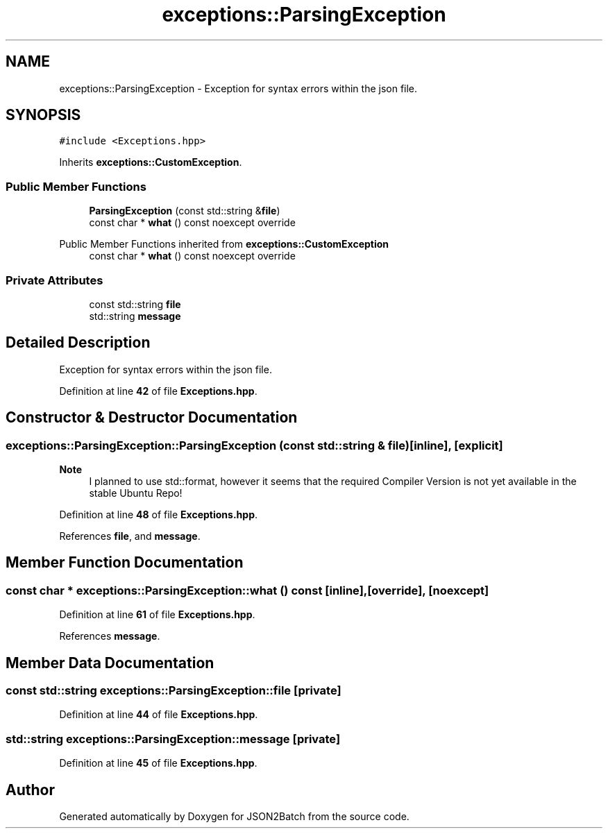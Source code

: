.TH "exceptions::ParsingException" 3 "Fri Apr 26 2024 12:28:19" "Version 0.2.2" "JSON2Batch" \" -*- nroff -*-
.ad l
.nh
.SH NAME
exceptions::ParsingException \- Exception for syntax errors within the json file\&.  

.SH SYNOPSIS
.br
.PP
.PP
\fC#include <Exceptions\&.hpp>\fP
.PP
Inherits \fBexceptions::CustomException\fP\&.
.SS "Public Member Functions"

.in +1c
.ti -1c
.RI "\fBParsingException\fP (const std::string &\fBfile\fP)"
.br
.ti -1c
.RI "const char * \fBwhat\fP () const noexcept override"
.br
.in -1c

Public Member Functions inherited from \fBexceptions::CustomException\fP
.in +1c
.ti -1c
.RI "const char * \fBwhat\fP () const noexcept override"
.br
.in -1c
.SS "Private Attributes"

.in +1c
.ti -1c
.RI "const std::string \fBfile\fP"
.br
.ti -1c
.RI "std::string \fBmessage\fP"
.br
.in -1c
.SH "Detailed Description"
.PP 
Exception for syntax errors within the json file\&. 
.PP
Definition at line \fB42\fP of file \fBExceptions\&.hpp\fP\&.
.SH "Constructor & Destructor Documentation"
.PP 
.SS "exceptions::ParsingException::ParsingException (const std::string & file)\fC [inline]\fP, \fC [explicit]\fP"

.PP
\fBNote\fP
.RS 4
I planned to use std::format, however it seems that the required Compiler Version is not yet available in the stable Ubuntu Repo!
.RE
.PP

.PP
Definition at line \fB48\fP of file \fBExceptions\&.hpp\fP\&.
.PP
References \fBfile\fP, and \fBmessage\fP\&.
.SH "Member Function Documentation"
.PP 
.SS "const char * exceptions::ParsingException::what () const\fC [inline]\fP, \fC [override]\fP, \fC [noexcept]\fP"

.PP
Definition at line \fB61\fP of file \fBExceptions\&.hpp\fP\&.
.PP
References \fBmessage\fP\&.
.SH "Member Data Documentation"
.PP 
.SS "const std::string exceptions::ParsingException::file\fC [private]\fP"

.PP
Definition at line \fB44\fP of file \fBExceptions\&.hpp\fP\&.
.SS "std::string exceptions::ParsingException::message\fC [private]\fP"

.PP
Definition at line \fB45\fP of file \fBExceptions\&.hpp\fP\&.

.SH "Author"
.PP 
Generated automatically by Doxygen for JSON2Batch from the source code\&.

